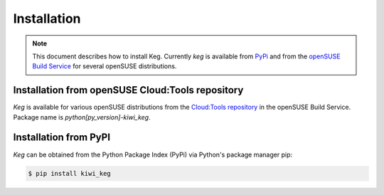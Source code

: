 .. _installation:

Installation
============

.. note::

    This document describes how to install Keg. Currently `keg` is
    available from `PyPi <https://pypi.org/project/kiwi_keg/>`__ and
    from the `openSUSE Build Service <https://build.opensuse.org/>`__
    for several openSUSE distributions.


Installation from openSUSE Cloud:Tools repository
-------------------------------------------------

`Keg` is available for various openSUSE distributions from the `Cloud:Tools
repository <https://download.opensuse.org/repositories/Cloud:/Tools/>`__ in the
openSUSE Build Service. Package name is `python[py_version]-kiwi_keg`.

Installation from PyPI
----------------------

`Keg` can be obtained from the Python Package Index (PyPi) via Python's
package manager pip:

.. code:: shell-session

   $ pip install kiwi_keg
